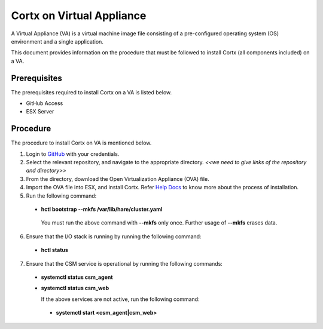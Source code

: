 ==========================
Cortx on Virtual Appliance
==========================
A Virtual Appliance (VA) is a virtual machine image file consisting of a pre-configured operating system (OS) environment and a single application.

This document provides information on the procedure that must be followed to install Cortx (all components included) on a VA.

**************
Prerequisites
**************
The prerequisites required to install Cortx on a VA is listed below.

- GitHub Access
- ESX Server

**********
Procedure
**********
The procedure to install Cortx on VA is mentioned below.

1. Login to `GitHub <https://github.com/>`_ with your credentials.
2. Select the relevant repository, and navigate to the appropriate directory. *<<we need to give links of the repository and directory>>*

3. From the directory, download the Open Virtualization Appliance (OVA) file.

4. Import the OVA file into ESX, and install Cortx. Refer `Help Docs <https://docs.vmware.com/en/VMware-vSphere/6.5/com.vmware.vsphere.html.hostclient.doc/GUID-8ABDB2E1-DDBF-40E3-8ED6-DC857783E3E3.html>`_ to know more about the process of installation.

5. Run the following command:

 - **hctl bootstrap --mkfs /var/lib/hare/cluster.yaml**

  You must run the above command with **--mkfs** only once. Further usage of **--mkfs** erases data.

6. Ensure that the I/O stack is running by running the following command:

 - **hctl status**

7. Ensure that the CSM service is operational by running the following commands:

 - **systemctl status csm_agent**
 - **systemctl status csm_web**

   If the above services are not active, run the following command:

  - **systemctl start <csm_agent|csm_web>**
